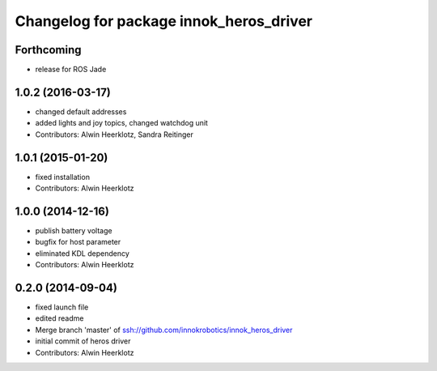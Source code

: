 ^^^^^^^^^^^^^^^^^^^^^^^^^^^^^^^^^^^^^^^^
Changelog for package innok_heros_driver
^^^^^^^^^^^^^^^^^^^^^^^^^^^^^^^^^^^^^^^^

Forthcoming
-----------
* release for ROS Jade

1.0.2 (2016-03-17)
------------------
* changed default addresses
* added lights and joy topics, changed watchdog unit
* Contributors: Alwin Heerklotz, Sandra Reitinger

1.0.1 (2015-01-20)
------------------
* fixed installation
* Contributors: Alwin Heerklotz

1.0.0 (2014-12-16)
------------------
* publish battery voltage
* bugfix for host parameter
* eliminated KDL dependency
* Contributors: Alwin Heerklotz

0.2.0 (2014-09-04)
------------------
* fixed launch file
* edited readme
* Merge branch 'master' of ssh://github.com/innokrobotics/innok_heros_driver
* initial commit of heros driver
* Contributors: Alwin Heerklotz
